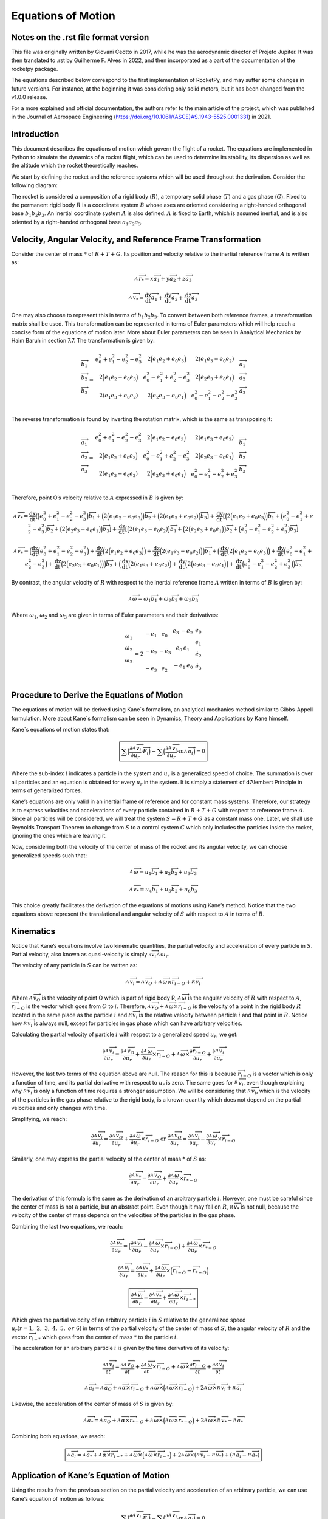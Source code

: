 ===================
Equations of Motion
===================

Notes on the .rst file format version
=====================================
This file was originally written by Giovani Ceotto in 2017, while he was the 
aerodynamic director of Projeto Jupiter. 
It was then translated to .rst by Guilherme F. Alves in 2022, and then incorporated
as a part of the documentation of the rocketpy package.

The equations described below correspond to the first implementation of RocketPy,
and may suffer some changes in future versions. For instance, at the beginning
it was considering only solid motors, but it has been changed from the v1.0.0 
release.

For a more explained and official documentation, the authors refer to the main 
article of the project, which was published in the Journal of Aerospace Engineering
(https://doi.org/10.1061/(ASCE)AS.1943-5525.0001331) in 2021.


Introduction
============

This document describes the equations of motion which govern the flight
of a rocket. The equations are implemented in Python to simulate the
dynamics of a rocket flight, which can be used to determine its
stability, its dispersion as well as the altitude which the rocket
theoretically reaches.

We start by defining the rocket and the reference systems which will be
used throughout the derivation. Consider the following diagram:

.. image:: ../static/equations_of_motion/image1.png
   :alt: Figure 1
   :width: 500
   :align: center

The rocket is considered a composition of a rigid body (:math:`R`), a
temporary solid phase (:math:`T`) and a gas phase (:math:`G`). Fixed to
the permanent rigid body :math:`R` is a coordinate system :math:`B`
whose axes are oriented considering a right-handed orthogonal base
:math:`b_{1}b_{2}b_{3}`. An inertial coordinate system :math:`A` is also
defined. :math:`A` is fixed to Earth, which is assumed inertial, and is
also oriented by a right-handed orthogonal base :math:`a_{1}a_{2}a_{3}`.

Velocity, Angular Velocity, and Reference Frame Transformation
==============================================================

Consider the center of mass :math:`*` of :math:`R + T + G`. Its position
and velocity relative to the inertial reference frame :math:`A` is
written as:

.. math:: _{\ }^{A}{\overrightarrow{r}}_{*} = x{\overrightarrow{a}}_{1} + y{\overrightarrow{a}}_{2} + z{\overrightarrow{a}}_{3}

.. math:: _{\ }^{A}{\overrightarrow{v}}_{*} = \frac{\text{dx}}{\text{dt}}{\overrightarrow{a}}_{1} + \frac{\text{dy}}{\text{dt}}{\overrightarrow{a}}_{2} + \frac{\text{dz}}{\text{dt}}{\overrightarrow{a}}_{3}

One may also choose to represent this in terms of
:math:`b_{1}b_{2}b_{3}`. To convert between both reference frames, a
transformation matrix shall be used. This transformation can be
represented in terms of Euler parameters which will help reach a concise
form of the equations of motion later. More about Euler parameters can
be seen in Analytical Mechanics by Haim Baruh in section 7.7. The
transformation is given by:

.. math::

   \begin{matrix}
   {\overrightarrow{b}}_{1} \\
   {\overrightarrow{b}}_{2} \\
   {\overrightarrow{b}}_{3} \\
   \end{matrix} = \begin{matrix}
   e_{0}^{2} + e_{1}^{2} - e_{2}^{2} - e_{3}^{2} & 2\Bigl( e_{1}e_{2} + e_{0}e_{3} \Bigr) & 2(e_{1}e_{3} - e_{0}e_{2}) \\
   2\Bigl( e_{1}e_{2} - e_{0}e_{3} \Bigr) & e_{0}^{2} - e_{1}^{2} + e_{2}^{2} - e_{3}^{2} & 2\Bigl( e_{2}e_{3} + e_{0}e_{1} \Bigr) \\
   2(e_{1}e_{3} + e_{0}e_{2}) & 2\Bigl( e_{2}e_{3} - e_{0}e_{1} \Bigr) & e_{0}^{2} - e_{1}^{2} - e_{2}^{2} + e_{3}^{2} \\
   \end{matrix}\begin{matrix}
   {\overrightarrow{a}}_{1} \\
   {\overrightarrow{a}}_{2} \\
   {\overrightarrow{a}}_{3} \\
   \end{matrix}

The reverse transformation is found by inverting the rotation matrix,
which is the same as transposing it:

.. math::

   \begin{matrix}
   {\overrightarrow{a}}_{1} \\
   {\overrightarrow{a}}_{2} \\
   {\overrightarrow{a}}_{3} \\
   \end{matrix} = \begin{matrix}
   e_{0}^{2} + e_{1}^{2} - e_{2}^{2} - e_{3}^{2} & 2\Bigl( e_{1}e_{2} - e_{0}e_{3} \Bigr) & 2(e_{1}e_{3} + e_{0}e_{2}) \\
   2\Bigl( e_{1}e_{2} + e_{0}e_{3} \Bigr) & e_{0}^{2} - e_{1}^{2} + e_{2}^{2} - e_{3}^{2} & 2\Bigl( e_{2}e_{3} - e_{0}e_{1} \Bigr) \\
   2(e_{1}e_{3} - e_{0}e_{2}) & 2\Bigl( e_{2}e_{3} + e_{0}e_{1} \Bigr) & e_{0}^{2} - e_{1}^{2} - e_{2}^{2} + e_{3}^{2} \\
   \end{matrix}\begin{matrix}
   {\overrightarrow{b}}_{1} \\
   {\overrightarrow{b}}_{2} \\
   {\overrightarrow{b}}_{3} \\
   \end{matrix}

Therefore, point O’s velocity relative to :math:`A` expressed in
:math:`B` is given by:

.. math:: _{\ }^{A}{\overrightarrow{v}}_{*} = \frac{\text{dx}}{\text{dt}}\left\lbrack \Bigl( e_{0}^{2} + e_{1}^{2} - e_{2}^{2} - e_{3}^{2} \Bigr){\overrightarrow{b}}_{1} + \Bigl( 2\Bigl( e_{1}e_{2} - e_{0}e_{3} \Bigr) \Bigr){\overrightarrow{b}}_{2} + \Bigl( 2(e_{1}e_{3} + e_{0}e_{2}) \Bigr){\overrightarrow{b}}_{3} \right\rbrack + \frac{\text{dy}}{\text{dt}}\left\lbrack \Bigl( 2\Bigl( e_{1}e_{2} + e_{0}e_{3} \Bigr) \Bigr){\overrightarrow{b}}_{1} + \Bigl( e_{0}^{2} - e_{1}^{2} + e_{2}^{2} - e_{3}^{2} \Bigr){\overrightarrow{b}}_{2} + \Bigl( 2\Bigl( e_{2}e_{3} - e_{0}e_{1} \Bigr) \Bigr){\overrightarrow{b}}_{3} \right\rbrack + \frac{\text{dz}}{\text{dt}}\left\lbrack \Bigl( 2(e_{1}e_{3} - e_{0}e_{2}) \Bigr){\overrightarrow{b}}_{1} + \Bigl( 2\Bigl( e_{2}e_{3} + e_{0}e_{1} \Bigr) \Bigr){\overrightarrow{b}}_{2} + \Bigl( e_{0}^{2} - e_{1}^{2} - e_{2}^{2} + e_{3}^{2} \Bigr){\overrightarrow{b}}_{3} \right\rbrack

.. math:: _{\ }^{A}{\overrightarrow{v}}_{*} = \Bigl( \frac{\text{dx}}{\text{dt}}\Bigl( e_{0}^{2} + e_{1}^{2} - e_{2}^{2} - e_{3}^{2} \Bigr) + \frac{\text{dy}}{\text{dt}}\Bigl( 2\Bigl( e_{1}e_{2} + e_{0}e_{3} \Bigr) \Bigr) + \frac{\text{dz}}{\text{dt}}\Bigl( 2(e_{1}e_{3} - e_{0}e_{2}) \Bigr) \Bigr){\overrightarrow{b}}_{1} + \Bigl( \frac{\text{dx}}{\text{dt}}\Bigl( 2\Bigl( e_{1}e_{2} - e_{0}e_{3} \Bigr) \Bigr) + \frac{\text{dy}}{\text{dt}}\Bigl( e_{0}^{2} - e_{1}^{2} + e_{2}^{2} - e_{3}^{2} \Bigr) + \frac{\text{dz}}{\text{dt}}\Bigl( 2\Bigl( e_{2}e_{3} + e_{0}e_{1} \Bigr) \Bigr) \Bigr){\overrightarrow{b}}_{2} + \Bigl( \frac{\text{dx}}{\text{dt}}\Bigl( 2(e_{1}e_{3} + e_{0}e_{2}) \Bigr) + \frac{\text{dy}}{\text{dt}}\Bigl( 2\Bigl( e_{2}e_{3} - e_{0}e_{1} \Bigr) \Bigr) + \frac{\text{dz}}{\text{dt}}\Bigl( e_{0}^{2} - e_{1}^{2} - e_{2}^{2} + e_{3}^{2} \Bigr) \Bigr){\overrightarrow{b}}_{3}

By contrast, the angular velocity of :math:`R` with respect to the
inertial reference frame :math:`A` written in terms of :math:`B` is
given by:

.. math:: _{\ }^{A}\overrightarrow{\omega} = \omega_{1}{\overrightarrow{b}}_{1} + \omega_{2}{\overrightarrow{b}}_{2} + \omega_{3}{\overrightarrow{b}}_{3}

Where :math:`\omega_{1}`, :math:`\omega_{2}` and :math:`\omega_{3}` are
given in terms of Euler parameters and their derivatives:

.. math::

   \begin{matrix}
   \omega_{1} \\
   \begin{matrix}
   \omega_{2} \\
   \omega_{3} \\
   \end{matrix} \\
   \end{matrix} = 2\begin{matrix}
    - e_{1} & e_{0} & \begin{matrix}
   e_{3} & {- e}_{2} \\
   \end{matrix} \\
   {- e}_{2} & {- e}_{3} & \begin{matrix}
   e_{0} & e_{1} \\
   \end{matrix} \\
   {- e}_{3} & e_{2} & \begin{matrix}
    - e_{1} & e_{0} \\
   \end{matrix} \\
   \end{matrix}\begin{matrix}
   {\dot{e}}_{0} \\
   {\dot{e}}_{1} \\
   \begin{matrix}
   {\dot{e}}_{2} \\
   {\dot{e}}_{3} \\
   \end{matrix} \\
   \end{matrix}

Procedure to Derive the Equations of Motion
===========================================

The equations of motion will be derived using Kane`s formalism, an
analytical mechanics method similar to Gibbs-Appell formulation. More
about Kane`s formalism can be seen in Dynamics, Theory and Applications
by Kane himself.

Kane`s equations of motion states that:

.. math:: \boxed{\sum_{}^{}\Bigl( \frac{\partial_{\ }^{A}{\overrightarrow{v}}_{i}}{\partial u_{r}} \cdot \overrightarrow{F_{i}} \Bigr) - \sum_{}^{}\Bigl( \frac{\partial_{\ }^{A}{\overrightarrow{v}}_{i}}{\partial u_{r}} \cdot m_{\ }^{A}{\overrightarrow{a}}_{i} \Bigr) = 0}

Where the sub-index :math:`i` indicates a particle in the system and
:math:`u_{r}` is a generalized speed of choice. The summation is over
all particles and an equation is obtained for every :math:`u_{r}` in the
system. It is simply a statement of d’Alembert Principle in terms of
generalized forces.

Kane’s equations are only valid in an inertial frame of reference and
for constant mass systems. Therefore, our strategy is to express
velocities and accelerations of every particle contained in
:math:`R + T + G` with respect to reference frame :math:`A`. Since all
particles will be considered, we will treat the system
:math:`S = R + T + G` as a constant mass one. Later, we shall use
Reynolds Transport Theorem to change from :math:`S` to a control system
:math:`C` which only includes the particles inside the rocket, ignoring
the ones which are leaving it.

Now, considering both the velocity of the center of mass of the rocket
and its angular velocity, we can choose generalized speeds such that:

.. math:: _{\ }^{A}\overrightarrow{\omega} = u_{1}{\overrightarrow{b}}_{1} + u_{2}{\overrightarrow{b}}_{2} + u_{3}{\overrightarrow{b}}_{3}

.. math:: _{\ }^{A}{{\overrightarrow{v}}_{*} = u_{4}{\overrightarrow{b}}_{1} + u_{5}{\overrightarrow{b}}_{2} + u_{6}{\overrightarrow{b}}_{3}}

This choice greatly facilitates the derivation of the equations of
motions using Kane’s method. Notice that the two equations above
represent the translational and angular velocity of :math:`S` with
respect to :math:`A` in terms of :math:`B`.

Kinematics
==========

Notice that Kane’s equations involve two kinematic quantities, the
partial velocity and acceleration of every particle in :math:`S`.
Partial velocity, also known as quasi-velocity is simply
:math:`\partial\overrightarrow{v_{i}}/\partial u_{r}`.

The velocity of any particle in :math:`S` can be written as:

.. math:: _{\ }^{A}{\overrightarrow{v}}_{i} =_{\ }^{A}{\overrightarrow{v}}_{O} +_{\ }^{A}\overrightarrow{\omega} \times {\overrightarrow{r}}_{i - O} +_{\ }^{R}{\overrightarrow{v}}_{i}

Where :math:`_{\ }^{A}{\overrightarrow{v}}_{O}` is the velocity of point
O which is part of rigid body R,
:math:`_{\ }^{A}\overrightarrow{\omega}` is the angular velocity of
:math:`R` with respect to :math:`A`,
:math:`{\overrightarrow{r}}_{i - O}` is the vector which goes from
:math:`O` to :math:`i`. Therefore,
:math:`_{\ }^{A}{\overrightarrow{v}}_{O} +_{\ }^{A}\overrightarrow{\omega} \times {\overrightarrow{r}}_{i - O}`
is the velocity of a point in the rigid body :math:`R` located in the
same place as the particle :math:`i` and
:math:`_{\ }^{R}{\overrightarrow{v}}_{i}` is the relative velocity
between particle :math:`i` and that point in :math:`R`. Notice how
:math:`_{\ }^{R}{\overrightarrow{v}}_{i}` is always null, except for
particles in gas phase which can have arbitrary velocities.

Calculating the partial velocity of particle :math:`i` with respect to a
generalized speed :math:`u_{r}`, we get:

.. math:: \frac{\partial_{\ }^{A}{\overrightarrow{v}}_{i}}{\partial u_{r}} = \frac{\partial_{\ }^{A}{\overrightarrow{v}}_{O}}{\partial u_{r}} + \frac{\partial_{\ }^{A}\overrightarrow{\omega}}{\partial u_{r}} \times {\overrightarrow{r}}_{i - O} +_{\ }^{A}\overrightarrow{\omega} \times \frac{\partial{\overrightarrow{r}}_{i - O}}{\partial u_{r}} + \frac{\partial_{\ }^{R}{\overrightarrow{v}}_{i}}{\partial u_{r}}

However, the last two terms of the equation above are null. The reason
for this is because :math:`{\overrightarrow{r}}_{i - O}` is a vector
which is only a function of time, and its partial derivative with
respect to :math:`u_{r}` is zero. The same goes for
:math:`_{\ }^{R}{\overrightarrow{v}}_{i}`, even though explaining why
:math:`_{\ }^{R}{\overrightarrow{v}}_{i}` is only a function of time
requires a stronger assumption. We will be considering that
:math:`_{\ }^{R}{\overrightarrow{v}}_{i}`, which is the velocity of the
particles in the gas phase relative to the rigid body, is a known
quantity which does not depend on the partial velocities and only
changes with time.

Simplifying, we reach:

.. math:: \frac{\partial_{\ }^{A}{\overrightarrow{v}}_{i}}{\partial u_{r}} = \frac{\partial_{\ }^{A}{\overrightarrow{v}}_{O}}{\partial u_{r}} + \frac{\partial_{\ }^{A}\overrightarrow{\omega}}{\partial u_{r}} \times {\overrightarrow{r}}_{i - O}\ \text{or}\ \frac{\partial_{\ }^{A}{\overrightarrow{v}}_{O}}{\partial u_{r}} = \frac{\partial_{\ }^{A}{\overrightarrow{v}}_{i}}{\partial u_{r}} - \frac{\partial_{\ }^{A}\overrightarrow{\omega}}{\partial u_{r}} \times {\overrightarrow{r}}_{i - O}

Similarly, one may express the partial velocity of the center of mass
:math:`*` of :math:`S` as:

.. math:: \frac{\partial_{\ }^{A}{\overrightarrow{v}}_{*}}{\partial u_{r}} = \frac{\partial_{\ }^{A}{\overrightarrow{v}}_{O}}{\partial u_{r}} + \frac{\partial_{\ }^{A}\overrightarrow{\omega}}{\partial u_{r}} \times {\overrightarrow{r}}_{* - O}

The derivation of this formula is the same as the derivation of an
arbitrary particle :math:`i`. However, one must be careful since the
center of mass is not a particle, but an abstract point. Even though it
may fall on :math:`R`, :math:`_{\ }^{R}{\overrightarrow{v}}_{*}` is not
null, because the velocity of the center of mass depends on the
velocities of the particles in the gas phase.

Combining the last two equations, we reach:

.. math:: \frac{\partial_{\ }^{A}{\overrightarrow{v}}_{*}}{\partial u_{r}} = \Bigl( \frac{\partial_{\ }^{A}{\overrightarrow{v}}_{i}}{\partial u_{r}} - \frac{\partial_{\ }^{A}\overrightarrow{\omega}}{\partial u_{r}} \times {\overrightarrow{r}}_{i - O} \Bigr) + \frac{\partial_{\ }^{A}\overrightarrow{\omega}}{\partial u_{r}} \times {\overrightarrow{r}}_{* - O}

.. math:: \frac{\partial_{\ }^{A}{\overrightarrow{v}}_{i}}{\partial u_{r}} = \frac{\partial_{\ }^{A}{\overrightarrow{v}}_{*}}{\partial u_{r}} + \frac{\partial_{\ }^{A}\overrightarrow{\omega}}{\partial u_{r}} \times \Bigl( {\overrightarrow{r}}_{i - O} - {\overrightarrow{r}}_{* - O} \Bigr)

.. math:: \boxed{\frac{\partial_{\ }^{A}{\overrightarrow{v}}_{i}}{\partial u_{r}} = \frac{\partial_{\ }^{A}{\overrightarrow{v}}_{*}}{\partial u_{r}} + \frac{\partial_{\ }^{A}\overrightarrow{\omega}}{\partial u_{r}} \times {\overrightarrow{r}}_{i - *}}

Which gives the partial velocity of an arbitrary particle :math:`i` in
:math:`S` relative to the generalized speed
:math:`u_{r}(r = 1,\ 2,\ 3,\ 4,\ 5,\ or\ 6)` in terms of the partial
velocity of the center of mass of :math:`S`, the angular velocity of
:math:`R` and the vector :math:`{\overrightarrow{r}}_{i - *}` which goes
from the center of mass :math:`*` to the particle :math:`i`.

The acceleration for an arbitrary particle :math:`i` is given by the
time derivative of its velocity:

.. math:: \frac{\partial_{\ }^{A}{\overrightarrow{v}}_{i}}{\partial t} = \frac{\partial_{\ }^{A}{\overrightarrow{v}}_{O}}{\partial t} + \frac{\partial_{\ }^{A}\overrightarrow{\omega}}{\partial t} \times {\overrightarrow{r}}_{i - O} +_{\ }^{A}\overrightarrow{\omega} \times \frac{\partial{\overrightarrow{r}}_{i - O}}{\partial t} + \frac{\partial_{\ }^{R}{\overrightarrow{v}}_{i}}{\partial t}

.. math:: _{\ }^{A}{\overrightarrow{a}}_{i} =_{\ }^{A}{\overrightarrow{a}}_{O} +_{\ }^{A}\overrightarrow{\alpha} \times {\overrightarrow{r}}_{i - O} +_{\ }^{A}\overrightarrow{\omega} \times \Bigl(_{\ }^{A}\overrightarrow{\omega} \times {\overrightarrow{r}}_{i - O} \Bigr) + 2_{\ }^{A}\overrightarrow{\omega} \times_{\ }^{R}{\overrightarrow{v}}_{i} +_{\ }^{R}{\overrightarrow{a}}_{i}

Likewise, the acceleration of the center of mass of :math:`S` is given
by:

.. math:: _{\ }^{A}{\overrightarrow{a}}_{*} =_{\ }^{A}{\overrightarrow{a}}_{O} +_{\ }^{A}\overrightarrow{\alpha} \times {\overrightarrow{r}}_{* - O} +_{\ }^{A}\overrightarrow{\omega} \times \Bigl(_{\ }^{A}\overrightarrow{\omega} \times {\overrightarrow{r}}_{* - O} \Bigr) + 2_{\ }^{A}\overrightarrow{\omega} \times_{\ }^{R}{\overrightarrow{v}}_{*} +_{\ }^{R}{\overrightarrow{a}}_{*}

Combining both equations, we reach:

.. math:: \boxed{_{\ }^{A}{\overrightarrow{a}}_{i} =_{\ }^{A}{\overrightarrow{a}}_{*} +_{\ }^{A}\overrightarrow{\alpha} \times {\overrightarrow{r}}_{i - *} +_{\ }^{A}\overrightarrow{\omega} \times \Bigl(_{\ }^{A}\overrightarrow{\omega} \times {\overrightarrow{r}}_{i - *} \Bigr) + 2_{\ }^{A}\overrightarrow{\omega} \times (_{\ }^{R}{\overrightarrow{v}}_{i} -_{\ }^{R}{\overrightarrow{v}}_{*}) + (_{\ }^{R}{\overrightarrow{a}}_{i} -_{\ }^{R}{\overrightarrow{a}}_{*})}

Application of Kane’s Equation of Motion
========================================

Using the results from the previous section on the partial velocity and
acceleration of an arbitrary particle, we can use Kane’s equation of
motion as follows:

.. math:: \sum_{}^{}\Bigl( \frac{\partial_{\ }^{A}{\overrightarrow{v}}_{i}}{\partial u_{r}} \cdot \overrightarrow{F_{i}} \Bigr) - \sum_{}^{}\Bigl( \frac{\partial_{\ }^{A}{\overrightarrow{v}}_{i}}{\partial u_{r}} \cdot m_{\ }^{A}{\overrightarrow{a}}_{i} \Bigr) = 0

.. math:: \sum_{}^{}\Bigl( \Bigl( \frac{\partial_{\ }^{A}{\overrightarrow{v}}_{*}}{\partial u_{r}} + \frac{\partial_{\ }^{A}\overrightarrow{\omega}}{\partial u_{r}} \times {\overrightarrow{r}}_{i - *} \Bigr) \cdot \overrightarrow{F_{i}} \Bigr) = \sum_{}^{}\Bigl( \Bigl( \frac{\partial_{\ }^{A}{\overrightarrow{v}}_{*}}{\partial u_{r}} + \frac{\partial_{\ }^{A}\overrightarrow{\omega}}{\partial u_{r}} \times {\overrightarrow{r}}_{i - *} \Bigr) \cdot m{\overrightarrow{a}}_{i} \Bigr)

.. math:: \sum_{}^{}\Bigl( \Bigl( \frac{\partial_{\ }^{A}{\overrightarrow{v}}_{*}}{\partial u_{r}} \Bigr) \cdot \overrightarrow{F_{i}} + \Bigl( \frac{\partial_{\ }^{A}\overrightarrow{\omega}}{\partial u_{r}} \times {\overrightarrow{r}}_{i - *} \Bigr) \cdot \overrightarrow{F_{i}} \Bigr) = \sum_{}^{}\Bigl( \Bigl( \frac{\partial_{\ }^{A}{\overrightarrow{v}}_{*}}{\partial u_{r}} + \frac{\partial_{\ }^{A}\overrightarrow{\omega}}{\partial u_{r}} \times {\overrightarrow{r}}_{i - *} \Bigr) \cdot m{\overrightarrow{a}}_{i} \Bigr)

Noting that:

.. math:: _{\ }^{A}\overrightarrow{\omega} = u_{1}{\overrightarrow{b}}_{1} + u_{2}{\overrightarrow{b}}_{2} + u_{3}{\overrightarrow{b}}_{3}

.. math:: _{\ }^{A}{{\overrightarrow{v}}_{*} = u_{4}{\overrightarrow{b}}_{1} + u_{5}{\overrightarrow{b}}_{2} + u_{6}{\overrightarrow{b}}_{3}}

.. math:: \Bigl( \frac{\partial_{\ }^{A}{\overrightarrow{v}}_{*}}{\partial u_{1}} \Bigr) = \Bigl( \frac{\partial_{\ }^{A}{\overrightarrow{v}}_{*}}{\partial u_{2}} \Bigr) = \Bigl( \frac{\partial_{\ }^{A}{\overrightarrow{v}}_{*}}{\partial u_{3}} \Bigr) = \Bigl( \frac{\partial_{\ }^{A}\overrightarrow{\omega}}{\partial u_{1}} \Bigr) = \Bigl( \frac{\partial_{\ }^{A}\overrightarrow{\omega}}{\partial u_{2}} \Bigr) = \Bigl( \frac{\partial_{\ }^{A}\overrightarrow{\omega}}{\partial u_{3}} \Bigr) = 0

We conclude that for :math:`r = 1,\ 2,\ 3,\ 4,\ 5,\ \text{or}\ 6` we
have:

.. math:: \sum_{}^{}{\Bigl( {\overrightarrow{b}}_{1} \times {\overrightarrow{r}}_{i - *} \Bigr) \cdot \overrightarrow{F_{i}}} = \sum_{}^{}{\Bigl( {\overrightarrow{b}}_{1} \times {\overrightarrow{r}}_{i - *} \Bigr) \cdot m{\overrightarrow{a}}_{i}}

.. math:: \sum_{}^{}{\Bigl( {\overrightarrow{b}}_{2} \times {\overrightarrow{r}}_{i - *} \Bigr) \cdot \overrightarrow{F_{i}}} = \sum_{}^{}{\Bigl( {\overrightarrow{b}}_{2} \times {\overrightarrow{r}}_{i - *} \Bigr) \cdot m{\overrightarrow{a}}_{i}}

.. math:: \sum_{}^{}{\Bigl( {\overrightarrow{b}}_{3} \times {\overrightarrow{r}}_{i - *} \Bigr) \cdot \overrightarrow{F_{i}}} = \sum_{}^{}{\Bigl( {\overrightarrow{b}}_{3} \times {\overrightarrow{r}}_{i - *} \Bigr) \cdot m{\overrightarrow{a}}_{i}}

.. math:: \sum_{}^{}{{\overrightarrow{b}}_{1} \cdot \overrightarrow{F_{i}}} = \sum_{}^{}{{\overrightarrow{b}}_{1} \cdot m{\overrightarrow{a}}_{i}}

.. math:: \sum_{}^{}{{\overrightarrow{b}}_{2} \cdot \overrightarrow{F_{i}}} = \sum_{}^{}{{\overrightarrow{b}}_{2} \cdot m{\overrightarrow{a}}_{i}}

.. math:: \sum_{}^{}{{\overrightarrow{b}}_{3} \cdot \overrightarrow{F_{i}}} = \sum_{}^{}{{\overrightarrow{b}}_{3} \cdot m{\overrightarrow{a}}_{i}}

Rearranging and writing sum over mass in integral from assuming a
continuous system :math:`S`:

.. math:: \sum_{}^{}{\Bigl( {\overrightarrow{r}}_{i - *} \times \overrightarrow{F_{i}} \Bigr) \cdot {\overrightarrow{b}}_{1}} = \iiint_{S}^{\ }{\Bigl( {\overrightarrow{r}}_{i - *} \times {\overrightarrow{a}}_{i} \Bigr) \cdot {\overrightarrow{b}}_{1}\text{\ dm}}

.. math:: \sum_{}^{}{\Bigl( {\overrightarrow{r}}_{i - *} \times \overrightarrow{F_{i}} \Bigr) \cdot {\overrightarrow{b}}_{2}} = \iiint_{S}^{\ }{\Bigl( {\overrightarrow{r}}_{i - *} \times {\overrightarrow{a}}_{i} \Bigr) \cdot {\overrightarrow{b}}_{2}\text{\ dm}}

.. math:: \sum_{}^{}{\Bigl( {\overrightarrow{r}}_{i - *} \times \overrightarrow{F_{i}} \Bigr) \cdot {\overrightarrow{b}}_{3}} = \iiint_{S}^{\ }{\Bigl( {\overrightarrow{r}}_{i - *} \times {\overrightarrow{a}}_{i} \Bigr) \cdot {\overrightarrow{b}}_{3}\text{\ dm}}

.. math:: \sum_{}^{}{{\overrightarrow{b}}_{1} \cdot \overrightarrow{F_{i}}} = \iiint_{S}^{\ }{{\overrightarrow{a}}_{i} \cdot {\overrightarrow{b}}_{1}\text{\ dm}}

.. math:: \sum_{}^{}{{\overrightarrow{b}}_{2} \cdot \overrightarrow{F_{i}}} = \iiint_{S}^{\ }{{\overrightarrow{a}}_{i} \cdot {\overrightarrow{b}}_{2}\text{\ dm}}

.. math:: \sum_{}^{}{{\overrightarrow{b}}_{3} \cdot \overrightarrow{F_{i}}} = \iiint_{S}^{\ }{{\overrightarrow{a}}_{i} \cdot {\overrightarrow{b}}_{3}\text{\ dm}}

Writing :math:`\sum_{}^{}\overrightarrow{F_{i}} = \overrightarrow{R}`
and
:math:`\sum_{}^{}\Bigl( {\overrightarrow{r}}_{i - *} \times \overrightarrow{F_{i}} \Bigr) = {\overrightarrow{M}}_{*}`,
it simplifies to:

.. math:: {\overrightarrow{M}}_{*} \cdot {\overrightarrow{b}}_{1} = \iiint_{S}^{\ }{\Bigl( {\overrightarrow{r}}_{i - *} \times {\overrightarrow{a}}_{i} \Bigr) \cdot {\overrightarrow{b}}_{1}\text{\ dm}}

.. math:: {\overrightarrow{M}}_{*} \cdot {\overrightarrow{b}}_{2} = \iiint_{S}^{\ }{\Bigl( {\overrightarrow{r}}_{i - *} \times {\overrightarrow{a}}_{i} \Bigr) \cdot {\overrightarrow{b}}_{2}\text{\ dm}}

.. math:: {\overrightarrow{M}}_{*} \cdot {\overrightarrow{b}}_{3} = \iiint_{S}^{\ }{\Bigl( {\overrightarrow{r}}_{i - *} \times {\overrightarrow{a}}_{i} \Bigr) \cdot {\overrightarrow{b}}_{3}\text{\ dm}}

.. math:: \overrightarrow{R} \cdot {\overrightarrow{b}}_{1} = \iiint_{S}^{\ }{{\overrightarrow{a}}_{i} \cdot {\overrightarrow{b}}_{1}\text{\ dm}}

.. math:: \overrightarrow{R} \cdot {\overrightarrow{b}}_{2} = \iiint_{S}^{\ }{{\overrightarrow{a}}_{i} \cdot {\overrightarrow{b}}_{2}\text{\ dm}}

.. math:: \overrightarrow{R} \cdot {\overrightarrow{b}}_{3} = \iiint_{S}^{\ }{{\overrightarrow{a}}_{i} \cdot {\overrightarrow{b}}_{3}\text{\ dm}}

This can be written in a considerably reduced form as:

.. math:: \overrightarrow{R} = \int_{S}^{\ }{{\overrightarrow{a}}_{i}\text{\ dm}}

.. math:: {\overrightarrow{M}}_{*} = \int_{S}^{\ }{{\overrightarrow{r}}_{i - *} \times {\overrightarrow{a}}_{i}\text{\ dm}}

Now, expanding the integral we have:

.. math:: \overrightarrow{R} = \int_{S}^{\ }{_{\ }^{A}{\overrightarrow{a}}_{*} +_{\ }^{A}\overrightarrow{\alpha} \times {\overrightarrow{r}}_{i - *} +_{\ }^{A}\overrightarrow{\omega} \times \Bigl(_{\ }^{A}\overrightarrow{\omega} \times {\overrightarrow{r}}_{i - *} \Bigr) + 2_{\ }^{A}\overrightarrow{\omega} \times (_{\ }^{R}{\overrightarrow{v}}_{i} -_{\ }^{R}{\overrightarrow{v}}_{*}) + (_{\ }^{R}{\overrightarrow{a}}_{i} -_{\ }^{R}{\overrightarrow{a}}_{*})\text{\ dm}}

.. math:: {\overrightarrow{M}}_{*} = \int_{S}^{\ }{{\overrightarrow{r}}_{i - *} \times \Bigl(_{\ }^{A}{\overrightarrow{a}}_{*} +_{\ }^{A}\overrightarrow{\alpha} \times {\overrightarrow{r}}_{i - *} +_{\ }^{A}\overrightarrow{\omega} \times \Bigl(_{\ }^{A}\overrightarrow{\omega} \times {\overrightarrow{r}}_{i - *} \Bigr) + 2_{\ }^{A}\overrightarrow{\omega} \times (_{\ }^{R}{\overrightarrow{v}}_{i} -_{\ }^{R}{\overrightarrow{v}}_{*}) + (_{\ }^{R}{\overrightarrow{a}}_{i} -_{\ }^{R}{\overrightarrow{a}}_{*}) \Bigr)\text{\ dm}}

Which after straight forward simplifications and remembering that
:math:`\iiint_{S}^{\ }{{\overrightarrow{r}}_{i - *}\text{dm}} = 0`
becomes:

.. math:: \overrightarrow{R} = m_{\ }^{A}{\overrightarrow{a}}_{*} \Rightarrow \overrightarrow{R} = m\Bigl(_{\ }^{A}{\overrightarrow{a}}_{O} +_{\ }^{A}\overrightarrow{\alpha} \times {\overrightarrow{r}}_{* - O} +_{\ }^{A}\overrightarrow{\omega} \times \Bigl(_{\ }^{A}\overrightarrow{\omega} \times {\overrightarrow{r}}_{* - O} \Bigr) + 2_{\ }^{A}\overrightarrow{\omega} \times_{\ }^{R}{\overrightarrow{v}}_{*} +_{\ }^{R}{\overrightarrow{a}}_{*} \Bigr)

.. math:: {\overrightarrow{M}}_{*} = \int_{S}^{\ }{{\overrightarrow{r}}_{i - *} \times (_{\ }^{A}\overrightarrow{\alpha} \times {\overrightarrow{r}}_{i - *}) + {\overrightarrow{r}}_{i - *} \times (_{\ }^{A}\overrightarrow{\omega} \times \Bigl(_{\ }^{A}\overrightarrow{\omega} \times {\overrightarrow{r}}_{i - *} \Bigr)) + {\overrightarrow{r}}_{i - *} \times (2_{\ }^{A}\overrightarrow{\omega} \times \Bigl(_{\ }^{R}{\overrightarrow{v}}_{i} -_{\ }^{R}{\overrightarrow{v}}_{*} \Bigr)) + {\overrightarrow{r}}_{i - *} \times \Bigl(_{\ }^{R}{\overrightarrow{a}}_{i} -_{\ }^{R}{\overrightarrow{a}}_{*} \Bigr)\text{\ dm}}

Knowing that:

.. math:: \int_{S}^{\ }{{\overrightarrow{r}}_{i - *} \times \Bigl(_{\ }^{A}\overrightarrow{\alpha} \times {\overrightarrow{r}}_{i - *} \Bigr)\ dm =}\int_{S}^{\ }{_{\ }^{A}\overrightarrow{\alpha} \cdot ({\overrightarrow{r}}_{i - *}^{2}\widetilde{U} - {\overrightarrow{r}}_{i - *}{\overrightarrow{r}}_{i - *})\ dm} = {\widetilde{I}}_{*} \cdot_{\ }^{A}\overrightarrow{\alpha}

.. math:: \int_{S}^{\ }{{\overrightarrow{r}}_{i - *} \times (_{\ }^{A}\overrightarrow{\omega} \times \Bigl(_{\ }^{A}\overrightarrow{\omega} \times {\overrightarrow{r}}_{i - *} \Bigr))\ dm =}\int_{S}^{\ }{_{\ }^{A}\overrightarrow{\omega} \times ({\overrightarrow{r}}_{i - *} \times \Bigl(_{\ }^{A}\overrightarrow{\omega} \times {\overrightarrow{r}}_{i - *} \Bigr))\ dm =}_{\ }^{A}\overrightarrow{\omega}\  \times \ {\widetilde{I}}_{*} \cdot_{\ }^{A}\overrightarrow{\omega}

Where :math:`\widetilde{U}` is the identity dyadic and
:math:`{\widetilde{I}}_{*}` is the central inertia dyadic, we can
simplify the equations to:

.. math:: \boxed{\overrightarrow{R} = m\Bigl(_{\ }^{A}{\overrightarrow{a}}_{O} +_{\ }^{A}\overrightarrow{\alpha} \times {\overrightarrow{r}}_{* - O} +_{\ }^{A}\overrightarrow{\omega} \times \Bigl(_{\ }^{A}\overrightarrow{\omega} \times {\overrightarrow{r}}_{* - O} \Bigr) + 2_{\ }^{A}\overrightarrow{\omega} \times_{\ }^{R}{\overrightarrow{v}}_{*} +_{\ }^{R}{\overrightarrow{a}}_{*} \Bigr)}

.. math:: \boxed{{\overrightarrow{M}}_{*} = {\widetilde{I}}_{*} \cdot_{\ }^{A}\overrightarrow{\alpha} +_{\ }^{A}\overrightarrow{\omega}\  \times \ {\widetilde{I}}_{*} \cdot_{\ }^{A}\overrightarrow{\omega} + 2\int_{S}^{\ }{{\overrightarrow{r}}_{i - *} \times \Bigl( 2_{\ }^{A}\overrightarrow{\omega} \times_{\ }^{R}{\overrightarrow{v}}_{i} \Bigr)\text{\ dm}} + \int_{S}^{\ }{{\overrightarrow{r}}_{i - *} \times_{\ }^{R}{\overrightarrow{a}}_{i}\text{\ dm}}}

Notice that when :math:`_{\ }^{R}{\overrightarrow{v}}_{i}` and
:math:`_{\ }^{R}{\overrightarrow{a}}_{i}` equals zero for every particle
in :math:`S`, the equations reduce to the classical equations in rigid
body dynamics.

The equations in this form are, however, not very useful since we would
have to deal with all particles in :math:`S` and we would like to deal
with only particles which stay inside the rocket, that is, in a control
volume :math:`C` that follows the rocket and includes all particles
inside it. Since :math:`S` and :math:`C` are the same in an instant, and
then become different due to particles leaving the rocket, we shall
apply Reynolds Transport Theorem to make the equations useful.

Application of Reynolds Transport Theorem
=========================================

Let’s first work with the following equation:

.. math:: \overrightarrow{R} = m\Bigl(_{\ }^{A}{\overrightarrow{a}}_{O} +_{\ }^{A}\overrightarrow{\alpha} \times {\overrightarrow{r}}_{* - O} +_{\ }^{A}\overrightarrow{\omega} \times \Bigl(_{\ }^{A}\overrightarrow{\omega} \times {\overrightarrow{r}}_{* - O} \Bigr) + 2_{\ }^{A}\overrightarrow{\omega} \times_{\ }^{R}{\overrightarrow{v}}_{*} +_{\ }^{R}{\overrightarrow{a}}_{*} \Bigr)

Knowing that:

.. math:: m_{\ }^{R}{\overrightarrow{v}}_{*} = \int_{S}^{\ }{_{\ }^{R}{\overrightarrow{v}}_{i}\text{\ dm\ }} = \frac{d}{\text{dt}}\int_{S}^{\ }{{\overrightarrow{r}}_{i - O}\text{\ dm\ }}\text{and\ }\text{\ m}_{\ }^{R}{\overrightarrow{a}}_{*} = \int_{S}^{\ }{_{\ }^{R}{\overrightarrow{a}}_{i}\text{\ dm}} = \frac{d}{\text{dt}}\int_{S}^{\ }{_{\ }^{R}{\overrightarrow{v}}_{i}\text{\ dm}}

We can rewrite the equation as:

.. math:: \overrightarrow{R} = m\Bigl(_{\ }^{A}{\overrightarrow{a}}_{O} +_{\ }^{A}\overrightarrow{\alpha} \times {\overrightarrow{r}}_{* - O} +_{\ }^{A}\overrightarrow{\omega} \times \Bigl(_{\ }^{A}\overrightarrow{\omega} \times {\overrightarrow{r}}_{* - O} \Bigr) \Bigr) + 2_{\ }^{A}\overrightarrow{\omega} \times \frac{d}{\text{dt}}\int_{S}^{\ }{{\overrightarrow{r}}_{i - O}\text{\ dm\ }}\ \  + \frac{d}{\text{dt}}\int_{S}^{\ }{_{\ }^{R}{\overrightarrow{v}}_{i}\text{\ dm}}

Studying the integrals in :math:`S` and using Reynolds Transport Theorem
when convenient, we have:

.. math:: \frac{d}{\text{dt}}\int_{S}^{\ }{{\overrightarrow{r}}_{i - O}\text{\ dm\ }} = \frac{d}{\text{dt}}\int_{S}^{\ }{\rho{\overrightarrow{r}}_{i - O}\text{\ dV\ }} = \frac{d}{\text{dt}}\int_{C}^{\ }{\rho{\overrightarrow{r}}_{i - O}\text{\ dV\ }} + \int_{\partial C}^{\ }{\rho{\overrightarrow{r}}_{i - O}\ \Bigl(_{\ }^{R}{\overrightarrow{v}}_{i} \cdot \overrightarrow{n} \Bigr)\text{\ dS\ }}

.. math:: \frac{d}{\text{dt}}\int_{S}^{\ }{_{\ }^{R}{\overrightarrow{v}}_{i}\text{\ dm}} = \frac{d}{\text{dt}}\int_{S}^{\ }{\rho_{\ }^{R}{\overrightarrow{v}}_{i}\text{\ dV}} = \frac{d}{\text{dt}}\int_{C}^{\ }{\rho_{\ }^{R}{\overrightarrow{v}}_{i}\text{\ dV}} + \int_{\partial C}^{\ }{\rho_{\ }^{R}{\overrightarrow{v}}_{i}\ \Bigl(_{\ }^{R}{\overrightarrow{v}}_{i} \cdot \overrightarrow{n} \Bigr)\text{dS}}

Where :math:`C` is a control volume which includes :math:`R`, :math:`T`
and all the particles of the gas phase :math:`G` inside the rocket,
while :math:`S` includes the particles which also leave the rocket. In
the instant of time :math:`t` when :math:`S` and :math:`C` become
identical, Kane`s equations of motion are applied. Even though
calculating the integral in :math:`C` or in :math:`S` should give the
same result, the derivative is different. We want the derivative of the
integrals calculated in :math:`S`. Reynolds Transport Theorem gives us
just that, in terms of integrals done in the control volume :math:`C`
and in its surface :math:`\partial C`.

We can rewrite the equation of motion as:

.. math:: \overrightarrow{R} = m\Bigl(_{\ }^{A}{\overrightarrow{a}}_{O} +_{\ }^{A}\overrightarrow{\alpha} \times {\overrightarrow{r}}_{* - O} +_{\ }^{A}\overrightarrow{\omega} \times \Bigl(_{\ }^{A}\overrightarrow{\omega} \times {\overrightarrow{r}}_{* - O} \Bigr) \Bigr) + 2_{\ }^{A}\overrightarrow{\omega} \times \Bigl( \frac{d}{\text{dt}}\int_{C}^{\ }{\rho{\overrightarrow{r}}_{i - O}\text{\ dV\ }} + \int_{\partial C}^{\ }{\rho{\overrightarrow{r}}_{i - O}\ \Bigl(_{\ }^{R}{\overrightarrow{v}}_{i} \cdot \overrightarrow{n} \Bigr)\text{\ dS\ }} \Bigr) + \Bigl( \frac{d}{\text{dt}}\int_{C}^{\ }{\rho_{\ }^{R}{\overrightarrow{v}}_{i}\text{\ dV}} + \int_{\partial C}^{\ }{\rho_{\ }^{R}{\overrightarrow{v}}_{i}\ \Bigl(_{\ }^{R}{\overrightarrow{v}}_{i} \cdot \overrightarrow{n} \Bigr)\text{dS}} \Bigr)

This equation defines has no simplifications yet. However, calculating
derivatives of volume integrals concerning position and velocity of gas
phases is not exactly easy to do. However, in most rockets, the flow
which is established in the gas phase :math:`G` becomes stationary rather
quickly. Therefore, this volume integrals are constant for the most part
and their derivatives become null.

With this assumption, the final form of the equation becomes:

.. math:: \boxed{\overrightarrow{R} = m\Bigl(_{\ }^{A}{\overrightarrow{a}}_{O} +_{\ }^{A}\overrightarrow{\alpha} \times {\overrightarrow{r}}_{* - O} +_{\ }^{A}\overrightarrow{\omega} \times \Bigl(_{\ }^{A}\overrightarrow{\omega} \times {\overrightarrow{r}}_{* - O} \Bigr) \Bigr) + 2\int_{\partial C}^{\ }{_{\ }^{A}\overrightarrow{\omega} \times \rho{\overrightarrow{r}}_{i - O}\ \Bigl(_{\ }^{R}{\overrightarrow{v}}_{i} \cdot \overrightarrow{n} \Bigr)\text{\ dS\ }} + \int_{\partial C}^{\ }{\rho_{\ }^{R}{\overrightarrow{v}}_{i}\ \Bigl(_{\ }^{R}{\overrightarrow{v}}_{i} \cdot \overrightarrow{n} \Bigr)\text{dS}}}

The first integral is generally referred to as the Coriolis term while
the second integral represents thrust. Notice how if
:math:`_{\ }^{R}{\overrightarrow{v}}_{i}` is null in the nozzle of the
rocket, that is, if the gas does not leave the rocket, the equation
simplifies to the classical equations of rigid body motion.

Now we must deal with the following equation which describes rotational
motion:

.. math:: {\overrightarrow{M}}_{*} = {\widetilde{I}}_{*} \cdot_{\ }^{A}\overrightarrow{\alpha} +_{\ }^{A}\overrightarrow{\omega}\  \times \ {\widetilde{I}}_{*} \cdot_{\ }^{A}\overrightarrow{\omega} + 2\int_{S}^{\ }{{\overrightarrow{r}}_{i - *} \times \Bigl( 2_{\ }^{A}\overrightarrow{\omega} \times_{\ }^{R}{\overrightarrow{v}}_{i} \Bigr)\text{\ dm}} + \int_{S}^{\ }{{\overrightarrow{r}}_{i - *} \times_{\ }^{R}{\overrightarrow{a}}_{i}\text{\ dm}}

Similarly, both integrals in this equation can be expanded using
Reynolds Transport Theorem. By using the simplification that the flow in
the gas phase is axis-symmetric, one finds that:

.. math:: \boxed{{\overrightarrow{M}}_{*} = {\widetilde{I}}_{*} \cdot_{\ }^{A}\overrightarrow{\alpha} +_{\ }^{A}\overrightarrow{\omega}\  \times \ {\widetilde{I}}_{*} \cdot_{\ }^{A}\overrightarrow{\omega} + \Bigl( \frac{_{\ }^{B}d{\widetilde{I}}_{*}}{\text{dt}} \Bigr) \cdot_{\ }^{A}\overrightarrow{\omega} + \int_{\partial C}^{\ }{\rho\left\lbrack {\overrightarrow{r}}_{i - *} \times \Bigl(_{\ }^{A}\overrightarrow{\omega} \times {\overrightarrow{r}}_{i - *} \Bigr) \right\rbrack\ \Bigl(_{\ }^{R}{\overrightarrow{v}}_{i} \cdot \overrightarrow{n} \Bigr)\text{dS}}}

Preparing Equations for Simulation
==================================

The following two equations have been derived to describe the complete
motion of a variable mass system:

.. math:: \overrightarrow{R} = m\Bigl(_{\ }^{A}{\overrightarrow{a}}_{O} +_{\ }^{A}\overrightarrow{\alpha} \times {\overrightarrow{r}}_{* - O} +_{\ }^{A}\overrightarrow{\omega} \times \Bigl(_{\ }^{A}\overrightarrow{\omega} \times {\overrightarrow{r}}_{* - O} \Bigr) \Bigr) + 2\int_{\partial C}^{\ }{_{\ }^{A}\overrightarrow{\omega} \times \rho{\overrightarrow{r}}_{i - O}\ \Bigl(_{\ }^{R}{\overrightarrow{v}}_{i} \cdot \overrightarrow{n} \Bigr)\text{\ dS\ }} + \int_{\partial C}^{\ }{\rho_{\ }^{R}{\overrightarrow{v}}_{i}\ \Bigl(_{\ }^{R}{\overrightarrow{v}}_{i} \cdot \overrightarrow{n} \Bigr)\text{dS}}

.. math:: {\overrightarrow{M}}_{*} = {\widetilde{I}}_{*} \cdot_{\ }^{A}\overrightarrow{\alpha} +_{\ }^{A}\overrightarrow{\omega}\  \times \ {\widetilde{I}}_{*} \cdot_{\ }^{A}\overrightarrow{\omega} + \Bigl( \frac{_{\ }^{B}d{\widetilde{I}}_{*}}{\text{dt}} \Bigr) \cdot_{\ }^{A}\overrightarrow{\omega} + \int_{\partial C}^{\ }{\rho\left\lbrack {\overrightarrow{r}}_{i - *} \times \Bigl(_{\ }^{A}\overrightarrow{\omega} \times {\overrightarrow{r}}_{i - *} \Bigr) \right\rbrack\ \Bigl(_{\ }^{R}{\overrightarrow{v}}_{i} \cdot \overrightarrow{n} \Bigr)\text{dS}}

The only assumptions they make are that the internal gas flow is steady
and irrotational relative to the axis of symmetry.

We shall now consider how the terms in these two equations are written
in terms of the 6 degrees of freedom that we need to model in a rocket.
To do that, consider the following diagram:

.. image:: ../static/equations_of_motion/image2.png
   :alt: Figure 2
   :width: 500
   :align: center

A rocket without fins can be considered cylindrical in terms of
symmetry. Adding four fins to it separated by :math:`90{^\circ}` does
break its cylindrical symmetry, however, important symmetry properties
remain if we choose our frame of reference :math:`B` fixed to the rocket
with :math:`{\overrightarrow{b}}_{1}` and
:math:`{\overrightarrow{b}}_{2}` aligned to the fins. With this choice,
the central inertia dyadic of :math:`R` is given by:

.. math:: {\widetilde{I}}_{R} = R_{x}{\overrightarrow{b}}_{1}{\overrightarrow{b}}_{1} + R_{y}{\overrightarrow{b}}_{2}{\overrightarrow{b}}_{2} + R_{z}{\overrightarrow{b}}_{3}{\overrightarrow{b}}_{3}

In tensor form, considering
:math:`{\overrightarrow{b}}_{1}{\overrightarrow{b}}_{2}{\overrightarrow{b}}_{3}`,
we have:

.. math::

   {\widetilde{I}}_{R} = \begin{matrix}
   R_{x} & 0 & 0 \\
   0 & R_{y} & 0 \\
   0 & 0 & R_{z} \\
   \end{matrix}

Notice how :math:`{\overrightarrow{b}}_{1}`,
:math:`{\overrightarrow{b}}_{2}` and :math:`{\overrightarrow{b}}_{3}`
are principal axis of inertia of :math:`R`. This is due to two facts:
first, :math:`{\overrightarrow{b}}_{1}` and
:math:`{\overrightarrow{b}}_{2}` are perpendicular to planes of
symmetries of :math:`R`, second, if :math:`R` is rotated
:math:`180{^\circ}` around :math:`{\overrightarrow{b}}_{3}` its mass
distribution with respect to :math:`B` does not change. Consider
:math:`B` position in such a way that :math:`R_{*}`, or the center of
mass of :math:`R`, is its origin to help visualize all of this.

For most rockets, we have that :math:`R_{x} = R_{y} = R_{I}`, therefore:

.. math::

   {\widetilde{I}}_{R} = R_{I}\Bigl( {\overrightarrow{b}}_{1}{\overrightarrow{b}}_{1} + {\overrightarrow{b}}_{2}{\overrightarrow{b}}_{2} \Bigr) + R_{z}\Bigl( {\overrightarrow{b}}_{3}{\overrightarrow{b}}_{3} \Bigr) = \begin{matrix}
   R_{I} & 0 & 0 \\
   0 & R_{I} & 0 \\
   0 & 0 & R_{z} \\
   \end{matrix}

Similarly, the central inertial dyadic for the grains in the motor, that
is, the temporary solid phase :math:`T`, is given by:

.. math::

   {\widetilde{I}}_{T} = T_{I}\Bigl( {\overrightarrow{b}}_{1}{\overrightarrow{b}}_{1} + {\overrightarrow{b}}_{2}{\overrightarrow{b}}_{2} \Bigr) + T_{z}\Bigl( {\overrightarrow{b}}_{3}{\overrightarrow{b}}_{3} \Bigr) = \begin{matrix}
   T_{I} & 0 & 0 \\
   0 & T_{I} & 0 \\
   0 & 0 & T_{z} \\
   \end{matrix}

By using the parallel axis theorem, we can write the central inertia
dyadic for :math:`S = R + T`:

.. math:: {\widetilde{I}}_{*} = \Bigl( R_{I} + m_{R}a^{2} + T_{I} + m_{T}(b - a)^{2} \Bigr)\Bigl( {\overrightarrow{b}}_{1}{\overrightarrow{b}}_{1} + {\overrightarrow{b}}_{2}{\overrightarrow{b}}_{2} \Bigr) + \Bigl( R_{z} + T_{z} \Bigr)\Bigl( {\overrightarrow{b}}_{3}{\overrightarrow{b}}_{3} \Bigr)

.. math::

   {\widetilde{I}}_{*} = \begin{matrix}
   R_{I} + m_{R}a^{2} + T_{I} + m_{T}(b - a)^{2} & 0 & 0 \\
   0 & R_{I} + m_{R}a^{2} + T_{I} + m_{T}(b - a)^{2} & 0 \\
   0 & 0 & R_{z} + T_{z} \\
   \end{matrix}

Where :math:`m_{R}` is the mass of the rocket’s permanent rigid body
:math:`R`, :math:`m_{T}` is the mass of the rocket’s propellant grains,
:math:`a` is the distance between the center of mass of :math:`R` and
the center of mass of :math:`S = T + R`, and :math:`b` is the distance
between the center of mass of :math:`T` and the center of mass of
:math:`R`.

By the center of mass relationship, we have that:

.. math:: \Bigl( m_{R} + m_{T} \Bigr)a = m_{T}b

.. math:: a = b\frac{m_{T}}{m_{R} + m_{T}}

Which lets us rewrite the central inertia dyadic of :math:`S` as:

.. math:: {\widetilde{I}}_{*} = \Bigl( R_{I} + T_{I} + b^{2}\mu \Bigr)\Bigl( {\overrightarrow{b}}_{1}{\overrightarrow{b}}_{1} + {\overrightarrow{b}}_{2}{\overrightarrow{b}}_{2} \Bigr) + \Bigl( R_{z} + T_{z} \Bigr)\Bigl( {\overrightarrow{b}}_{3}{\overrightarrow{b}}_{3} \Bigr)

Where :math:`\mu` is the reduced mass of the system, given by:

.. math:: \mu = \frac{m_{T}m_{R}}{m_{T} + m_{R}}

Like this, the central inertial dyadic of :math:`S = R + T` is written
in terms of 6 parameters. Three of them are constant, :math:`R_{I}`,
:math:`R_{z}` and :math:`b`, while the remaining three, :math:`T_{I}`,
:math:`T_{z}` and :math:`\mu` are functions of time.

Notice how :math:`S` used to be defined as :math:`R + T + G` when we
were deriving the equations of motion for the rocket and here, when
calculating the central inertia dyadic, it is defined as :math:`R + T`.
The reason is simple, we consider that the mass :math:`G` has is
negligible when compared to :math:`R` and :math:`T`.

Just as important as :math:`{\widetilde{I}}_{*}` is its derivative.
Since the derivative is taken with respect to frame of reference
:math:`B`, we have:

.. math:: \frac{_{\ }^{B}d{\widetilde{I}}_{*}}{\text{dt}} = \frac{_{\ }^{B}d}{\text{dt}}\Bigl( R_{I} + T_{I} + b^{2}\mu \Bigr)\Bigl( {\overrightarrow{b}}_{1}{\overrightarrow{b}}_{1} + {\overrightarrow{b}}_{2}{\overrightarrow{b}}_{2} \Bigr) + \Bigl( R_{z} + T_{z} \Bigr)\Bigl( {\overrightarrow{b}}_{3}{\overrightarrow{b}}_{3} \Bigr)

.. math:: \frac{_{\ }^{B}d{\widetilde{I}}_{*}}{\text{dt}} = \Bigl( \frac{dT_{I}}{\text{dt}} + b^{2}\frac{\text{dμ}}{\text{dt}} \Bigr)\Bigl( {\overrightarrow{b}}_{1}{\overrightarrow{b}}_{1} + {\overrightarrow{b}}_{2}{\overrightarrow{b}}_{2} \Bigr) + \Bigl( \frac{dT_{z}}{\text{dt}} \Bigr)\Bigl( {\overrightarrow{b}}_{3}{\overrightarrow{b}}_{3} \Bigr)

The derivative of the reduced mass is given by:

.. math:: \frac{\text{dμ}}{\text{dt}} = \frac{d}{\text{dt}}\Bigl( \frac{m_{T}m_{R}}{m_{T} + m_{R}} \Bigr) = {\dot{m}}_{T}\Bigl( \frac{m_{R}}{m_{R} + m_{T}} \Bigr)^{2} = \frac{{\dot{m}}_{T}}{m_{T}^{2}}\mu^{2}

Which lets us rewrite the previous equation as:

.. math:: \frac{_{\ }^{B}d{\widetilde{I}}_{*}}{\text{dt}} = \Bigl( {\dot{T}}_{I} + {\dot{m}}_{T}b^{2}\frac{\mu^{2}}{m_{T}^{2}} \Bigr)\Bigl( {\overrightarrow{b}}_{1}{\overrightarrow{b}}_{1} + {\overrightarrow{b}}_{2}{\overrightarrow{b}}_{2} \Bigr) + \Bigl( {\dot{T}}_{z} \Bigr)\Bigl( {\overrightarrow{b}}_{3}{\overrightarrow{b}}_{3} \Bigr)

The temporal derivative of :math:`T_{I}` and :math:`T_{Z}` are function
of the grain geometry, and will be left as it is.

Next, we are left with three integrals which must be calculated. Since
we are dealing with the second equation, which describes only rotational
motion, lets first calculate the following:

.. math:: \int_{\partial C}^{\ }{\rho\left\lbrack {\overrightarrow{r}}_{i - *} \times \Bigl(_{\ }^{A}\overrightarrow{\omega} \times {\overrightarrow{r}}_{i - *} \Bigr) \right\rbrack\ \Bigl(_{\ }^{R}{\overrightarrow{v}}_{i} \cdot \overrightarrow{n} \Bigr)\text{dS}}

First, remember that :math:`\partial C`, or the boundary of the control
volume in a rocket in which :math:`_{\ }^{R}{\overrightarrow{v}}_{i}` is
not null is just its nozzle exit area and that, by flow and mass rate
conversion:

.. math:: \rho\int_{\partial C}^{\ }{\ \Bigl(_{\ }^{R}{\overrightarrow{v}}_{i} \cdot \overrightarrow{n} \Bigr)\text{dS}} = \rho\pi r_{n}^{2}v_{e} = - {\dot{m}}_{T}

Where :math:`v_{e}` is the propellant gas velocity relative to
:math:`R`, which is assumed uniform in the nozzle exit area, and
:math:`r_{n}`, as shown in the diagram is the nozzle exit radius.

With this information, one should be able to expand the integral
:math:`\int_{\partial C}^{\ }{\rho\left\lbrack {\overrightarrow{r}}_{i - *} \times \Bigl(_{\ }^{A}\overrightarrow{\omega} \times {\overrightarrow{r}}_{i - *} \Bigr) \right\rbrack\ \Bigl(_{\ }^{R}{\overrightarrow{v}}_{i} \cdot \overrightarrow{n} \Bigr)\text{dS}}`
and solve it to get the following result:

.. math:: \int_{\partial C}^{\ }{\rho\left\lbrack {\overrightarrow{r}}_{i - *} \times \Bigl(_{\ }^{A}\overrightarrow{\omega} \times {\overrightarrow{r}}_{i - *} \Bigr) \right\rbrack\ \Bigl(_{\ }^{R}{\overrightarrow{v}}_{i} \cdot \overrightarrow{n} \Bigr)\text{dS}} = \rho\pi r_{n}^{2}v_{e}\left\lbrack \Bigl( \frac{r_{n}^{2}}{4} + \Bigl( c - b\frac{\mu}{m_{R}} \Bigr)^{2} \Bigr)\Bigl( {\overrightarrow{b}}_{1}{\overrightarrow{b}}_{1} + {\overrightarrow{b}}_{2}{\overrightarrow{b}}_{2} \Bigr) + \Bigl( \frac{r_{n}^{2}}{2} \Bigr)\Bigl( {\overrightarrow{b}}_{3}{\overrightarrow{b}}_{3} \Bigr) \right\rbrack \cdot_{\ }^{A}\overrightarrow{\omega}

.. math:: \int_{\partial C}^{\ }{\rho\left\lbrack {\overrightarrow{r}}_{i - *} \times \Bigl(_{\ }^{A}\overrightarrow{\omega} \times {\overrightarrow{r}}_{i - *} \Bigr) \right\rbrack\ \Bigl(_{\ }^{R}{\overrightarrow{v}}_{i} \cdot \overrightarrow{n} \Bigr)\text{dS}} = - {\dot{m}}_{T}\left\lbrack \Bigl( \frac{r_{n}^{2}}{4} + \Bigl( c - b\frac{\mu}{m_{R}} \Bigr)^{2} \Bigr)\Bigl( {\overrightarrow{b}}_{1}{\overrightarrow{b}}_{1} + {\overrightarrow{b}}_{2}{\overrightarrow{b}}_{2} \Bigr) + \Bigl( \frac{r_{n}^{2}}{2} \Bigr)\Bigl( {\overrightarrow{b}}_{3}{\overrightarrow{b}}_{3} \Bigr) \right\rbrack \cdot_{\ }^{A}\overrightarrow{\omega}

Where :math:`c` is the distance between the center of mass of :math:`R`
and the nozzle exit plane, and :math:`c - b\frac{\mu}{m_{r}} = c - a` is
the distance between the center of mass of :math:`S` and the nozzle exit
plane.

The other two integrals present in the other equation are easier to
calculate. Let’s start with the following:

.. math:: \int_{\partial C}^{\ }{\rho_{\ }^{R}{\overrightarrow{v}}_{i}\ \Bigl(_{\ }^{R}{\overrightarrow{v}}_{i} \cdot \overrightarrow{n} \Bigr)\text{dS}}

This term can be easily recognized as the thrust produced by the motor
as exhaust is released at a high velocity :math:`v_{e}` relative to the
rocket. In most cases, the thrust curve that a motor produces can be
determined by static firings in ground. With the results from the test,
other information can be approximated, such as :math:`v_{e}` and
:math:`{\dot{m}}_{T}`. We shall illustrate that next. The thrust
:math:`T_{\text{thrust}}` a rocket motor produces is given by the thrust
equation from fluid dynamics (comes from the principle of momentum
conservation):

.. math:: {\overrightarrow{T}}_{\text{thrust}} = \int_{\partial C}^{\ }{\rho_{\ }^{R}{\overrightarrow{v}}_{i}\ \Bigl(_{\ }^{R}{\overrightarrow{v}}_{i} \cdot \overrightarrow{n} \Bigr)\text{dS}} + \pi r_{n}^{2}\Bigl( p_{e} - p_{\text{amb}} \Bigr)\overrightarrow{n}

Where :math:`p_{e}` is the static pressure at nozzle exit and
:math:`p_{\text{amb}}` is the outside ambient pressure. It is a general
assumption that:

.. math:: \int_{\partial C}^{\ }{\rho_{\ }^{R}{\overrightarrow{v}}_{i}\ \Bigl(_{\ }^{R}{\overrightarrow{v}}_{i} \cdot \overrightarrow{n} \Bigr)\text{dS}} \gg \pi r_{n}^{2}\Bigl( p_{e} - p_{\text{amb}} \Bigr)\overrightarrow{n},\ \text{because\ }p_{e} \approx p_{\text{amb}}\ 

Which simplifies the thrust equation to:

.. math:: {\overrightarrow{T}}_{\text{thrust}} = \int_{\partial C}^{\ }{\rho_{\ }^{R}{\overrightarrow{v}}_{i}\ \Bigl(_{\ }^{R}{\overrightarrow{v}}_{i} \cdot \overrightarrow{n} \Bigr)\text{dS}}

Once again, assuming a constant exhaust exit velocity relative to the
rocket :math:`v_{e}` and that this velocity is in the direction normal
to the exit plane of the nozzle, we have:

.. math:: {\overrightarrow{T}}_{\text{thrust}} = \text{ρπ}r_{n}^{2}v_{e} \cdot v_{e}\overrightarrow{n}

Remembering that we have the relation:

.. math:: \text{ρπ}r_{n}^{2}v_{e} = - {\dot{m}}_{T}

We conclude that:

.. math:: {\overrightarrow{T}}_{\text{thrust}} = - {\dot{m}}_{T}v_{e}\overrightarrow{n}

However, using the continuity relation we can express the thrust only as
a function of :math:`v_{e}` and only as a function of
:math:`{\dot{m}}_{T}`:

.. math:: \left| {\overrightarrow{T}}_{\text{thrust}} \right| = \text{ρπ}r_{n}^{2}v_{e}^{2} \Rightarrow v_{e} = \sqrt{\frac{\left| {\overrightarrow{T}}_{\text{thrust}} \right|}{\text{ρπ}r_{n}^{2}}}

.. math:: \left| {\overrightarrow{T}}_{\text{thrust}} \right| = \frac{{\dot{m}}_{T}^{2}}{\text{ρπ}r_{n}^{2}} \Rightarrow {\dot{m}}_{T} = - \sqrt{\left| {\overrightarrow{T}}_{\text{thrust}} \right|\text{ρπ}r_{n}^{2}}

Therefore, by having the thrust curve from a static firing, which gives
values of :math:`\left| {\overrightarrow{T}}_{\text{thrust}} \right|` as
a function of time, we can have :math:`{\dot{m}}_{T}` and :math:`v_{e}`
as a function of time. However, keep in mind that one must have
:math:`\rho` as a function of time as well.

Not only did we derive relations to extract information about
:math:`{\dot{m}}_{T}` and :math:`v_{e}` from
:math:`{\overrightarrow{T}}_{\text{thrust}}`, we also derived the
relationship to express our integral:

.. math:: \int_{\partial C}^{\ }{\rho_{\ }^{R}{\overrightarrow{v}}_{i}\ \Bigl(_{\ }^{R}{\overrightarrow{v}}_{i} \cdot \overrightarrow{n} \Bigr)\text{dS}} = - \left| {\overrightarrow{T}}_{\text{thrust}} \right|\overrightarrow{n} = \left| {\overrightarrow{T}}_{\text{thrust}} \right|{\overrightarrow{b}}_{3}

The last integral which must be solved has to do the with the Coriolis
effect. If we chose :math:`O` as the center of mass of the permanent
rigid body :math:`R`, we have:

.. math:: 2\int_{\partial C}^{\ }{_{\ }^{A}\overrightarrow{\omega} \times \rho{\overrightarrow{r}}_{i - O}\ \Bigl(_{\ }^{R}{\overrightarrow{v}}_{i} \cdot \overrightarrow{n} \Bigr)\text{\ dS\ }} = 2\rho v_{e}_{\ }^{A}\overrightarrow{\omega} \times \int_{\partial C}^{\ }{{\overrightarrow{r}}_{i - R_{*}}\text{\ dS\ }}

.. math:: 2\int_{\partial C}^{\ }{_{\ }^{A}\overrightarrow{\omega} \times \rho{\overrightarrow{r}}_{i - O}\ \Bigl(_{\ }^{R}{\overrightarrow{v}}_{i} \cdot \overrightarrow{n} \Bigr)\text{\ dS\ }} = 2\rho v_{e}_{\ }^{A}\overrightarrow{\omega} \times \Bigl( - c\pi r_{n}^{2}{\overrightarrow{b}}_{3} \Bigr)

.. math:: 2\int_{\partial C}^{\ }{_{\ }^{A}\overrightarrow{\omega} \times \rho{\overrightarrow{r}}_{i - O}\ \Bigl(_{\ }^{R}{\overrightarrow{v}}_{i} \cdot \overrightarrow{n} \Bigr)\text{\ dS\ }} = 2c{\dot{m}}_{T}_{\ }^{A}\overrightarrow{\omega} \times \Bigl( {\overrightarrow{b}}_{3} \Bigr)

.. math:: 2\int_{\partial C}^{\ }{_{\ }^{A}\overrightarrow{\omega} \times \rho{\overrightarrow{r}}_{i - O}\ \Bigl(_{\ }^{R}{\overrightarrow{v}}_{i} \cdot \overrightarrow{n} \Bigr)\text{\ dS\ }} = 2c{\dot{m}}_{T}(\omega_{2}{\overrightarrow{b}}_{1} - \omega_{1}{\overrightarrow{b}}_{2})

Having solved these integrals, we are ready to write our equations in
final form. The equation governing rotational motion is written as:

.. math:: {\overrightarrow{M}}_{*} = \left\lbrack \Bigl( R_{I} + T_{I} + b^{2}\mu \Bigr)\Bigl( {\overrightarrow{b}}_{1}{\overrightarrow{b}}_{1} + {\overrightarrow{b}}_{2}{\overrightarrow{b}}_{2} \Bigr) + \Bigl( R_{z} + T_{z} \Bigr)\Bigl( {\overrightarrow{b}}_{3}{\overrightarrow{b}}_{3} \Bigr) \right\rbrack \cdot \Bigl( \alpha_{1}{\overrightarrow{b}}_{1} + \alpha_{2}{\overrightarrow{b}}_{2} + \alpha_{3}{\overrightarrow{b}}_{3} \Bigr) + \Bigl( \omega_{1}{\overrightarrow{b}}_{1} + \omega_{2}{\overrightarrow{b}}_{2} + \omega_{3}{\overrightarrow{b}}_{3} \Bigr)\  \times \ \left\lbrack \Bigl( R_{I} + T_{I} + b^{2}\mu \Bigr)\Bigl( {\overrightarrow{b}}_{1}{\overrightarrow{b}}_{1} + {\overrightarrow{b}}_{2}{\overrightarrow{b}}_{2} \Bigr) + \Bigl( R_{z} + T_{z} \Bigr)\Bigl( {\overrightarrow{b}}_{3}{\overrightarrow{b}}_{3} \Bigr) \right\rbrack \cdot \Bigl( \omega_{1}{\overrightarrow{b}}_{1} + \omega_{2}{\overrightarrow{b}}_{2} + \omega_{3}{\overrightarrow{b}}_{3} \Bigr)\  + \left\lbrack \Bigl( {\dot{T}}_{I} + {\dot{m}}_{T}b^{2}\frac{\mu^{2}}{m_{T}^{2}} \Bigr)\Bigl( {\overrightarrow{b}}_{1}{\overrightarrow{b}}_{1} + {\overrightarrow{b}}_{2}{\overrightarrow{b}}_{2} \Bigr) + \Bigl( {\dot{T}}_{z} \Bigr)\Bigl( {\overrightarrow{b}}_{3}{\overrightarrow{b}}_{3} \Bigr) \right\rbrack \cdot \Bigl( \omega_{1}{\overrightarrow{b}}_{1} + \omega_{2}{\overrightarrow{b}}_{2} + \omega_{3}{\overrightarrow{b}}_{3} \Bigr) - {\dot{m}}_{T}\left\lbrack \Bigl( \frac{r_{n}^{2}}{4} + \Bigl( c - b\frac{\mu}{m_{R}} \Bigr)^{2} \Bigr)\Bigl( {\overrightarrow{b}}_{1}{\overrightarrow{b}}_{1} + {\overrightarrow{b}}_{2}{\overrightarrow{b}}_{2} \Bigr) + \Bigl( \frac{r_{n}^{2}}{2} \Bigr)\Bigl( {\overrightarrow{b}}_{3}{\overrightarrow{b}}_{3} \Bigr) \right\rbrack \cdot \Bigl( \omega_{1}{\overrightarrow{b}}_{1} + \omega_{2}{\overrightarrow{b}}_{2} + \omega_{3}{\overrightarrow{b}}_{3} \Bigr)

We can also try a matrix representation:

.. math::

   \begin{matrix}
   {\overrightarrow{M}}_{*} \cdot {\overrightarrow{b}}_{1} \\
   {\overrightarrow{M}}_{*} \cdot {\overrightarrow{b}}_{2} \\
   {\overrightarrow{M}}_{*} \cdot {\overrightarrow{b}}_{3} \\
   \end{matrix} = \begin{matrix}
   R_{I} + T_{I} + b^{2}\mu & 0 & 0 \\
   0 & R_{I} + T_{I} + b^{2}\mu & 0 \\
   0 & 0 & R_{z} + T_{z} \\
   \end{matrix}\begin{matrix}
   \alpha_{1} \\
   \alpha_{2} \\
   \alpha_{3} \\
   \end{matrix} + \begin{matrix}
   \omega_{1} \\
   \omega_{2} \\
   \omega_{3} \\
   \end{matrix} \times \begin{matrix}
   R_{I} + T_{I} + b^{2}\mu & 0 & 0 \\
   0 & R_{I} + T_{I} + b^{2}\mu & 0 \\
   0 & 0 & R_{z} + T_{z} \\
   \end{matrix}\begin{matrix}
   \omega_{1} \\
   \omega_{2} \\
   \omega_{3} \\
   \end{matrix} + \begin{matrix}
   {\dot{T}}_{I} + {\dot{m}}_{T}b^{2}\frac{\mu^{2}}{m_{T}^{2}} & 0 & 0 \\
   0 & {\dot{T}}_{I} + {\dot{m}}_{T}b^{2}\frac{\mu^{2}}{m_{T}^{2}} & 0 \\
   0 & 0 & {\dot{T}}_{z} \\
   \end{matrix}\begin{matrix}
   \omega_{1} \\
   \omega_{2} \\
   \omega_{3} \\
   \end{matrix} - {\dot{m}}_{T}\begin{matrix}
   \frac{r_{n}^{2}}{4} + \Bigl( c - b\frac{\mu}{m_{R}} \Bigr)^{2} & 0 & 0 \\
   0 & \frac{r_{n}^{2}}{4} + \Bigl( c - b\frac{\mu}{m_{R}} \Bigr)^{2} & 0 \\
   0 & 0 & \frac{r_{n}^{2}}{2} \\
   \end{matrix}\begin{matrix}
   \omega_{1} \\
   \omega_{2} \\
   \omega_{3} \\
   \end{matrix}

However, the best representation for our purposes is in terms of its
components:

.. math::

   \begin{matrix}
   M_{1} = \alpha_{1}\Bigl( R_{I} + T_{I} + b^{2}\mu \Bigr) + \omega_{2}\omega_{3}\Bigl( {R_{Z} + T_{Z} - R}_{I} - T_{I} - b^{2}\mu \Bigr) + \omega_{1}\left\lbrack \Bigl( {\dot{T}}_{I} + {\dot{m}}_{T}b^{2}\frac{\mu^{2}}{m_{T}^{2}} \Bigr) - {\dot{m}}_{T}\Bigl( \frac{r_{n}^{2}}{4} + \Bigl( c - b\frac{\mu}{m_{R}} \Bigr)^{2} \Bigr) \right\rbrack \\
   M_{2} = \alpha_{2}\Bigl( R_{I} + T_{I} + b^{2}\mu \Bigr) + \omega_{1}\omega_{3}\Bigl( R_{I} + T_{I} + b^{2}\mu - R_{z} - T_{z} \Bigr) + \omega_{2}\left\lbrack \Bigl( {\dot{T}}_{I} + {\dot{m}}_{T}b^{2}\frac{\mu^{2}}{m_{T}^{2}} \Bigr) - {\dot{m}}_{T}\Bigl( \frac{r_{n}^{2}}{4} + \Bigl( c - b\frac{\mu}{m_{R}} \Bigr)^{2} \Bigr) \right\rbrack \\
   M_{3} = \alpha_{3}\Bigl( R_{z} + T_{z} \Bigr) + \omega_{3}\left\lbrack \Bigl( {\dot{T}}_{z} \Bigr) - {\dot{m}}_{T}\Bigl( \frac{r_{n}^{2}}{2} \Bigr) \right\rbrack \\
   \end{matrix}

Where :math:`M_{1}`, :math:`M_{2}` and :math:`M_{3}` are given by:

.. math::

   \begin{matrix}
   M_{1} \\
   M_{2} \\
   M_{3} \\
   \end{matrix} = \begin{matrix}
   {\overrightarrow{M}}_{*} \cdot {\overrightarrow{b}}_{1} \\
   {\overrightarrow{M}}_{*} \cdot {\overrightarrow{b}}_{2} \\
   {\overrightarrow{M}}_{*} \cdot {\overrightarrow{b}}_{3} \\
   \end{matrix}

The equation governing translational motion, remembering :math:`O` was
chosen as the center of mass of the permanent rigid body :math:`R`, is
written as:

.. math:: \overrightarrow{R} = m\Bigl( \Bigl( a_{1}{\overrightarrow{b}}_{1} + a_{2}{\overrightarrow{b}}_{2} + a_{3}{\overrightarrow{b}}_{3} \Bigr) + \Bigl( \alpha_{1}{\overrightarrow{b}}_{1} + \alpha_{2}{\overrightarrow{b}}_{2} + \alpha_{3}{\overrightarrow{b}}_{3} \Bigr) \times \Bigl( - b\frac{m_{T}}{m_{R} + m_{T}}{\overrightarrow{b}}_{1} \Bigr) + \Bigl( \omega_{1}{\overrightarrow{b}}_{1} + \omega_{2}{\overrightarrow{b}}_{2} + \omega_{3}{\overrightarrow{b}}_{3} \Bigr) \times \Bigl( \Bigl( \omega_{1}{\overrightarrow{b}}_{1} + \omega_{2}{\overrightarrow{b}}_{2} + \omega_{3}{\overrightarrow{b}}_{3} \Bigr) \times \Bigl( - b\frac{m_{T}}{m_{R} + m_{T}}{\overrightarrow{b}}_{1} \Bigr) \Bigr) \Bigr) + 2c{\dot{m}}_{T}\Bigl( \omega_{2}{\overrightarrow{b}}_{1} - \omega_{1}{\overrightarrow{b}}_{2} \Bigr) + \left| {\overrightarrow{T}}_{\text{thrust}} \right|{\overrightarrow{b}}_{3}

.. math:: \overrightarrow{R} = m\Bigl( \Bigl( a_{1}{\overrightarrow{b}}_{1} + a_{2}{\overrightarrow{b}}_{2} + a_{3}{\overrightarrow{b}}_{3} \Bigr) + \Bigl( - b\frac{m_{T}}{m_{R} + m_{T}} \Bigr)\Bigl( - \alpha_{2}{\overrightarrow{b}}_{3} + \alpha_{3}{\overrightarrow{b}}_{2} \Bigr) + \Bigl( \omega_{1}{\overrightarrow{b}}_{1} + \omega_{2}{\overrightarrow{b}}_{2} + \omega_{3}{\overrightarrow{b}}_{3} \Bigr) \times \Bigl( \Bigl( - b\frac{m_{T}}{m_{R} + m_{T}} \Bigr)\Bigl( \omega_{2}{\overrightarrow{b}}_{3} - \omega_{3}{\overrightarrow{b}}_{2} \Bigr) \Bigr) \Bigr) + 2c{\dot{m}}_{T}\Bigl( \omega_{2}{\overrightarrow{b}}_{1} - \omega_{1}{\overrightarrow{b}}_{2} \Bigr) + \left| {\overrightarrow{T}}_{\text{thrust}} \right|{\overrightarrow{b}}_{3}

.. math:: \overrightarrow{R} = m\Bigl( \Bigl( a_{1}{\overrightarrow{b}}_{1} + a_{2}{\overrightarrow{b}}_{2} + a_{3}{\overrightarrow{b}}_{3} \Bigr) + \Bigl( - b\frac{m_{T}}{m_{R} + m_{T}} \Bigr)\Bigl( - \alpha_{2}{\overrightarrow{b}}_{3} + \alpha_{3}{\overrightarrow{b}}_{2} \Bigr) + \Bigl( - b\frac{m_{T}}{m_{R} + m_{T}} \Bigr)\Bigl( \Bigl( - \omega_{2}^{2} - \omega_{3}^{2} \Bigr){\overrightarrow{b}}_{1} + \omega_{1}\omega_{2}{\overrightarrow{b}}_{2} + \omega_{1}\omega_{3}{\overrightarrow{b}}_{3} \Bigr) \Bigr) + 2c{\dot{m}}_{T}\Bigl( \omega_{2}{\overrightarrow{b}}_{1} - \omega_{1}{\overrightarrow{b}}_{2} \Bigr) + \left| {\overrightarrow{T}}_{\text{thrust}} \right|{\overrightarrow{b}}_{3}

.. math:: \overrightarrow{R} = m\Bigl( a_{1}{\overrightarrow{b}}_{1} + a_{2}{\overrightarrow{b}}_{2} + a_{3}{\overrightarrow{b}}_{3} \Bigr) + \Bigl( - bm_{T} \Bigr)\Bigl( - \alpha_{2}{\overrightarrow{b}}_{3} + \alpha_{3}{\overrightarrow{b}}_{2} \Bigr) + \Bigl( - bm_{T} \Bigr)\Bigl( \Bigl( - \omega_{2}^{2} - \omega_{3}^{2} \Bigr){\overrightarrow{b}}_{1} + \omega_{1}\omega_{2}{\overrightarrow{b}}_{2} + \omega_{1}\omega_{3}{\overrightarrow{b}}_{3} \Bigr) + 2c{\dot{m}}_{T}\Bigl( \omega_{2}{\overrightarrow{b}}_{1} - \omega_{1}{\overrightarrow{b}}_{2} \Bigr) + \left| {\overrightarrow{T}}_{\text{thrust}} \right|{\overrightarrow{b}}_{3}

Or, in terms of its components:

.. math::

   \begin{matrix}
   R_{1} \\
   R_{2} \\
   R_{3} \\
   \end{matrix} = \begin{matrix}
   ma_{1} + \Bigl( \omega_{2}^{2} + \omega_{3}^{2} \Bigr)bm_{T} + 2c{\dot{m}}_{T}\omega_{2} \\
   ma_{2} - bm_{T}\Bigl( \alpha_{3} + \omega_{1}\omega_{2} \Bigr) - 2c{\dot{m}}_{T}\omega_{1} \\
   ma_{3} + bm_{T}\Bigl( \alpha_{2} - \omega_{1}\omega_{3} \Bigr) + \left| {\overrightarrow{T}}_{\text{thrust}} \right| \\
   \end{matrix}

State-Space Representation
==========================

In order to apply numerical integrators to our equations, it is
convenient to write them in terms of state-space.

Consider the following variables: :math:`x`, :math:`y`, :math:`z`,
:math:`v_{x}`, :math:`v_{y}`, :math:`v_{z}`, :math:`e_{0}`,
:math:`e_{1}`, :math:`e_{2}`, :math:`e_{3}`, :math:`\omega_{1}`,
:math:`\omega_{2}` and :math:`\omega_{3}`. Here, :math:`(x,\ y,z)`
represents the location of point :math:`O`, chosen as :math:`R_{*}`, in
the inertial coordinate system :math:`A`. On the other hand,
:math:`\Bigl( v_{x},\ v_{y},\ v_{z} \Bigr)` represents the velocity of
point :math:`O` relative to :math:`A` written in terms of :math:`A`. As
expected, :math:`\Bigl( e_{0},\ e_{1},\ e_{2},\ e_{3} \Bigr)` are the
quaternions used to represent the rocket’s attitude. Finally,
:math:`\Bigl( \omega_{1},\omega_{2},\omega_{3} \Bigr)` represents the
rockets angular velocity relative to :math:`A` but written in terms of
:math:`B`.

Consider the following vector:

.. math::

   \overrightarrow{u} = \begin{matrix}
   x \\
   y \\
   z \\
   v_{x} \\
   v_{y} \\
   v_{z} \\
   e_{0} \\
   e_{1} \\
   e_{2} \\
   e_{3} \\
   \omega_{1} \\
   \omega_{2} \\
   \omega_{3} \\
   \end{matrix}

Defining that:

.. math::

   \begin{matrix}
   a_{x} \\
   a_{y} \\
   a_{z} \\
   \end{matrix} = \begin{matrix}
   e_{0}^{2} + e_{1}^{2} - e_{2}^{2} - e_{3}^{2} & 2\Bigl( e_{1}e_{2} - e_{0}e_{3} \Bigr) & 2(e_{1}e_{3} + e_{0}e_{2}) \\
   2\Bigl( e_{1}e_{2} + e_{0}e_{3} \Bigr) & e_{0}^{2} - e_{1}^{2} + e_{2}^{2} - e_{3}^{2} & 2\Bigl( e_{2}e_{3} - e_{0}e_{1} \Bigr) \\
   2(e_{1}e_{3} - e_{0}e_{2}) & 2\Bigl( e_{2}e_{3} + e_{0}e_{1} \Bigr) & e_{0}^{2} - e_{1}^{2} - e_{2}^{2} + e_{3}^{2} \\
   \end{matrix}\begin{matrix}
   \frac{R_{1} - bm_{T}\Bigl( \omega_{2}^{2} + \omega_{3}^{2} \Bigr) - 2c{\dot{m}}_{T}\omega_{2}}{m} \\
   \frac{R_{2} + bm_{T}\Bigl( \alpha_{3} + \omega_{1}\omega_{2} \Bigr) + 2c{\dot{m}}_{T}\omega_{1}}{m} \\
   \frac{R_{3} - bm_{T}\Bigl( \alpha_{2} - \omega_{1}\omega_{3} \Bigr) + \left| {\overrightarrow{T}}_{\text{thrust}} \right|}{m} \\
   \end{matrix}

We have that the derivative of :math:`\overrightarrow{u}` in time is
given by:

.. math::

   \frac{d}{\text{dt}}\overrightarrow{u} = \begin{matrix}
   v_{x} \\
   v_{y} \\
   v_{z} \\
   a_{x} \\
   a_{y} \\
   a_{z} \\
   {\dot{e}}_{0} \\
   {\dot{e}}_{1} \\
   {\dot{e}}_{2} \\
   {\dot{e}}_{3} \\
   \alpha_{1} \\
   \alpha_{2} \\
   \alpha_{3} \\
   \end{matrix} = \begin{matrix}
   v_{x} \\
   v_{y} \\
   v_{z} \\
   a_{x} \\
   a_{y} \\
   a_{z} \\
   \frac{1}{2}\Bigl( - \omega_{1}e_{1} - \omega_{2}e_{2} - \omega_{3}e_{3} \Bigr) \\
   \frac{1}{2}\Bigl( \omega_{1}e_{0} + \omega_{3}e_{2} - \omega_{2}e_{3} \Bigr) \\
   \frac{1}{2}\Bigl( \omega_{2}e_{0} - \omega_{3}e_{1} + \omega_{1}e_{3} \Bigr) \\
   \frac{1}{2}\Bigl( \omega_{3}e_{0} + \omega_{2}e_{1} - \omega_{1}e_{2} \Bigr) \\
   \frac{\Bigl( M_{1} - \Bigl( \omega_{2}\omega_{3}\Bigl( {R_{Z} + T_{Z} - R}_{I} - T_{I} - b^{2}\mu \Bigr) + \omega_{1}\left\lbrack \Bigl( {\dot{T}}_{I} + {\dot{m}}_{T}b^{2}\frac{\mu^{2}}{m_{T}^{2}} \Bigr) - {\dot{m}}_{T}\Bigl( \frac{r_{n}^{2}}{4} + \Bigl( c - b\frac{\mu}{m_{R}} \Bigr)^{2} \Bigr) \right\rbrack \Bigr) \Bigr)}{\Bigl( R_{I} + T_{I} + b^{2}\mu \Bigr)} \\
   \frac{\Bigl( M_{2} - \Bigl( \omega_{1}\omega_{3}\Bigl( R_{I} + T_{I} + b^{2}\mu - R_{z} - T_{z} \Bigr) + \omega_{2}\left\lbrack \Bigl( {\dot{T}}_{I} + {\dot{m}}_{T}b^{2}\frac{\mu^{2}}{m_{T}^{2}} \Bigr) - {\dot{m}}_{T}\Bigl( \frac{r_{n}^{2}}{4} + \Bigl( c - b\frac{\mu}{m_{R}} \Bigr)^{2} \Bigr) \right\rbrack \Bigr) \Bigr)}{\Bigl( R_{I} + T_{I} + b^{2}\mu \Bigr)} \\
   \frac{\Bigl( M_{3} - \omega_{3}\left\lbrack \Bigl( {\dot{T}}_{z} \Bigr) - {\dot{m}}_{T}\Bigl( \frac{r_{n}^{2}}{2} \Bigr) \right\rbrack \Bigr)}{\Bigl( R_{z} + T_{z} \Bigr)} \\
   \end{matrix}
